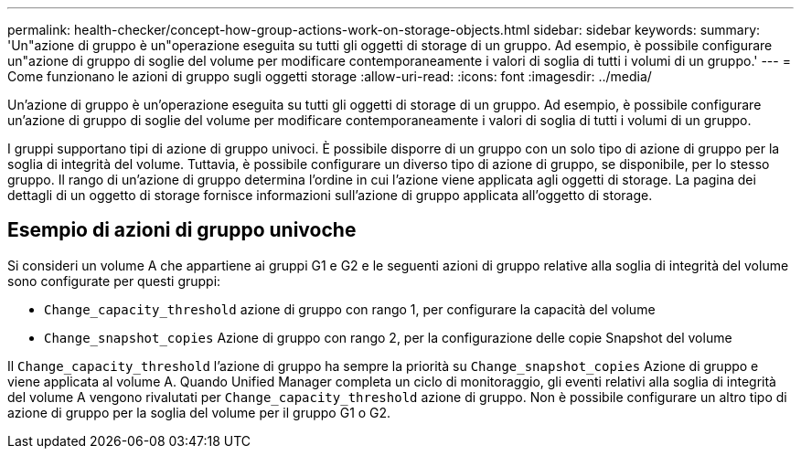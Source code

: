 ---
permalink: health-checker/concept-how-group-actions-work-on-storage-objects.html 
sidebar: sidebar 
keywords:  
summary: 'Un"azione di gruppo è un"operazione eseguita su tutti gli oggetti di storage di un gruppo. Ad esempio, è possibile configurare un"azione di gruppo di soglie del volume per modificare contemporaneamente i valori di soglia di tutti i volumi di un gruppo.' 
---
= Come funzionano le azioni di gruppo sugli oggetti storage
:allow-uri-read: 
:icons: font
:imagesdir: ../media/


[role="lead"]
Un'azione di gruppo è un'operazione eseguita su tutti gli oggetti di storage di un gruppo. Ad esempio, è possibile configurare un'azione di gruppo di soglie del volume per modificare contemporaneamente i valori di soglia di tutti i volumi di un gruppo.

I gruppi supportano tipi di azione di gruppo univoci. È possibile disporre di un gruppo con un solo tipo di azione di gruppo per la soglia di integrità del volume. Tuttavia, è possibile configurare un diverso tipo di azione di gruppo, se disponibile, per lo stesso gruppo. Il rango di un'azione di gruppo determina l'ordine in cui l'azione viene applicata agli oggetti di storage. La pagina dei dettagli di un oggetto di storage fornisce informazioni sull'azione di gruppo applicata all'oggetto di storage.



== Esempio di azioni di gruppo univoche

Si consideri un volume A che appartiene ai gruppi G1 e G2 e le seguenti azioni di gruppo relative alla soglia di integrità del volume sono configurate per questi gruppi:

* `Change_capacity_threshold` azione di gruppo con rango 1, per configurare la capacità del volume
* `Change_snapshot_copies` Azione di gruppo con rango 2, per la configurazione delle copie Snapshot del volume


Il `Change_capacity_threshold` l'azione di gruppo ha sempre la priorità su `Change_snapshot_copies` Azione di gruppo e viene applicata al volume A. Quando Unified Manager completa un ciclo di monitoraggio, gli eventi relativi alla soglia di integrità del volume A vengono rivalutati per `Change_capacity_threshold` azione di gruppo. Non è possibile configurare un altro tipo di azione di gruppo per la soglia del volume per il gruppo G1 o G2.
